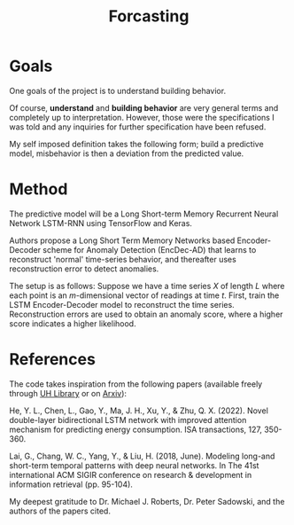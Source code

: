 #+TITLE: Forcasting
#+PROPERTY: header-args:python3 :exports "results" :session forcasting :pandoc t :async yes :results value

* Goals
One goals of the project is to understand building behavior.

Of course, *understand* and *building behavior* are very general terms and completely up to interpretation. However, those were the specifications I was told and any inquiries for further specification have been refused.

My self imposed definition takes the following form; build a predictive model, misbehavior is then a deviation from the predicted value.


* Method
The predictive model will be a Long Short-term Memory Recurrent Neural Network LSTM-RNN using TensorFlow and Keras.

Authors propose a Long Short Term Memory Networks based Encoder-Decoder scheme for Anomaly Detection (EncDec-AD) that learns to reconstruct 'normal' time-series behavior, and thereafter uses reconstruction error to detect anomalies.

The setup is as follows:
Suppose we have a time series \( X \)  of length \( L \)  where each point is an \( m \)-dimensional vector of readings at time \( t \). First, train the LSTM Encoder-Decoder model to reconstruct the time series. Reconstruction errors are used to obtain an anomaly score, where a higher score indicates a higher likelihood.


* References

The code takes inspiration from the following papers (available freely through [[https://manoa.hawaii.edu/library/][UH Library]]  or on [[https://arxiv.org/][Arxiv]]):

He, Y. L., Chen, L., Gao, Y., Ma, J. H., Xu, Y., & Zhu, Q. X. (2022). Novel double-layer bidirectional LSTM network with improved attention mechanism for predicting energy consumption. ISA transactions, 127, 350-360.

Lai, G., Chang, W. C., Yang, Y., & Liu, H. (2018, June). Modeling long-and short-term temporal patterns with deep neural networks. In The 41st international ACM SIGIR conference on research & development in information retrieval (pp. 95-104).

My deepest gratitude to Dr. Michael J. Roberts, Dr. Peter Sadowski, and the authors of the papers cited.
